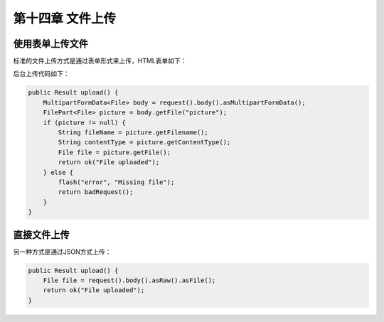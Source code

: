 第十四章 文件上传
===============

使用表单上传文件
---------------

标准的文件上传方式是通过表单形式来上传，HTML表单如下：

.. code-block:: scala
  @form(action = routes.Application.upload, 'enctype -> "multipart/form-data") {

      <input type="file" name="picture">

      <p>
          <input type="submit">
      </p>

  }

后台上传代码如下：

.. code-block:: scala
  
  public Result upload() {
      MultipartFormData<File> body = request().body().asMultipartFormData();
      FilePart<File> picture = body.getFile("picture");
      if (picture != null) {
          String fileName = picture.getFilename();
          String contentType = picture.getContentType();
          File file = picture.getFile();
          return ok("File uploaded");
      } else {
          flash("error", "Missing file");
          return badRequest();
      }
  }


直接文件上传
-----------

另一种方式是通过JSON方式上传：

.. code-block:: scala
  
  public Result upload() {
      File file = request().body().asRaw().asFile();
      return ok("File uploaded");
  }

